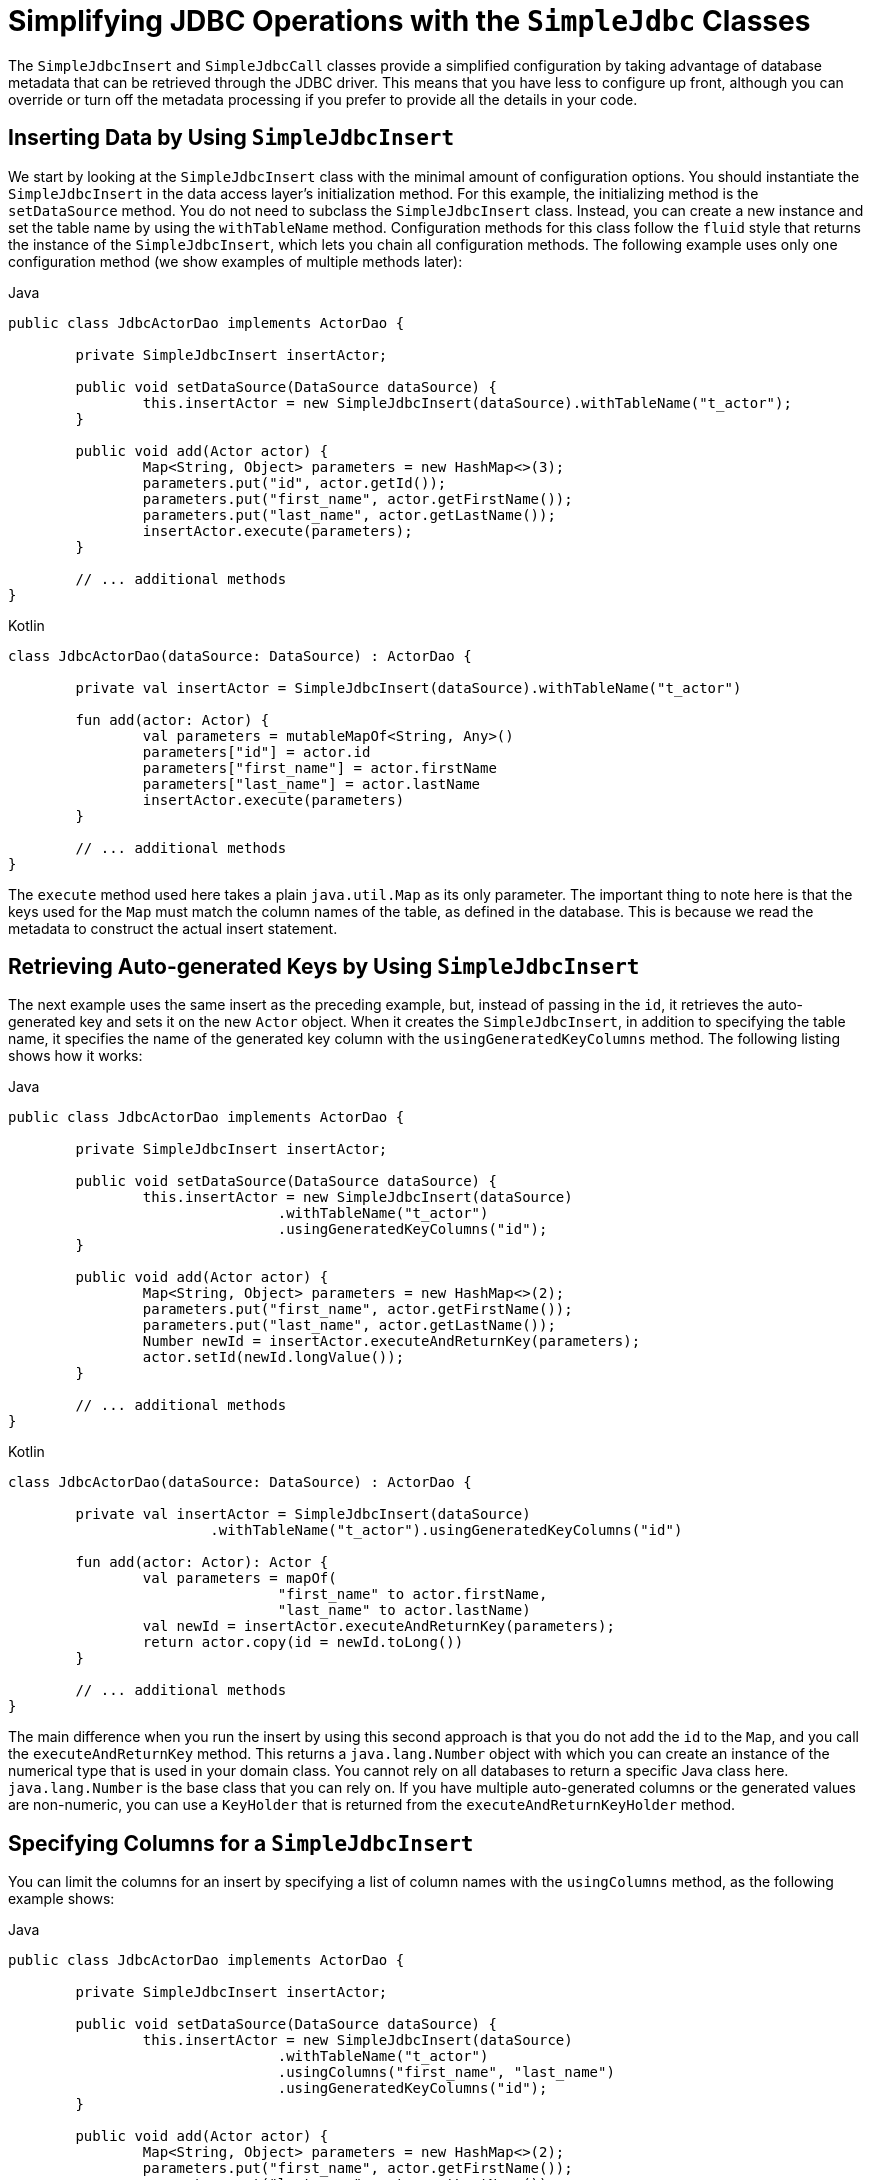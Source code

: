 [[jdbc-simple-jdbc]]
= Simplifying JDBC Operations with the `SimpleJdbc` Classes

The `SimpleJdbcInsert` and `SimpleJdbcCall` classes provide a simplified configuration
by taking advantage of database metadata that can be retrieved through the JDBC driver.
This means that you have less to configure up front, although you can override or turn off
the metadata processing if you prefer to provide all the details in your code.


[[jdbc-simple-jdbc-insert-1]]
== Inserting Data by Using `SimpleJdbcInsert`

We start by looking at the `SimpleJdbcInsert` class with the minimal amount of
configuration options. You should instantiate the `SimpleJdbcInsert` in the data access
layer's initialization method. For this example, the initializing method is the
`setDataSource` method. You do not need to subclass the `SimpleJdbcInsert` class. Instead,
you can create a new instance and set the table name by using the `withTableName` method.
Configuration methods for this class follow the `fluid` style that returns the instance
of the `SimpleJdbcInsert`, which lets you chain all configuration methods. The following
example uses only one configuration method (we show examples of multiple methods later):

[source,java,indent=0,subs="verbatim,quotes",role="primary"]
.Java
----
	public class JdbcActorDao implements ActorDao {

		private SimpleJdbcInsert insertActor;

		public void setDataSource(DataSource dataSource) {
			this.insertActor = new SimpleJdbcInsert(dataSource).withTableName("t_actor");
		}

		public void add(Actor actor) {
			Map<String, Object> parameters = new HashMap<>(3);
			parameters.put("id", actor.getId());
			parameters.put("first_name", actor.getFirstName());
			parameters.put("last_name", actor.getLastName());
			insertActor.execute(parameters);
		}

		// ... additional methods
	}
----
[source,kotlin,indent=0,subs="verbatim,quotes",role="secondary"]
.Kotlin
----
	class JdbcActorDao(dataSource: DataSource) : ActorDao {

		private val insertActor = SimpleJdbcInsert(dataSource).withTableName("t_actor")

		fun add(actor: Actor) {
			val parameters = mutableMapOf<String, Any>()
			parameters["id"] = actor.id
			parameters["first_name"] = actor.firstName
			parameters["last_name"] = actor.lastName
			insertActor.execute(parameters)
		}

		// ... additional methods
	}
----

The `execute` method used here takes a plain `java.util.Map` as its only parameter. The
important thing to note here is that the keys used for the `Map` must match the column
names of the table, as defined in the database. This is because we read the metadata
to construct the actual insert statement.


[[jdbc-simple-jdbc-insert-2]]
== Retrieving Auto-generated Keys by Using `SimpleJdbcInsert`

The next example uses the same insert as the preceding example, but, instead of passing in the `id`, it
retrieves the auto-generated key and sets it on the new `Actor` object. When it creates
the `SimpleJdbcInsert`, in addition to specifying the table name, it specifies the name
of the generated key column with the `usingGeneratedKeyColumns` method. The following
listing shows how it works:

[source,java,indent=0,subs="verbatim,quotes",role="primary"]
.Java
----
	public class JdbcActorDao implements ActorDao {

		private SimpleJdbcInsert insertActor;

		public void setDataSource(DataSource dataSource) {
			this.insertActor = new SimpleJdbcInsert(dataSource)
					.withTableName("t_actor")
					.usingGeneratedKeyColumns("id");
		}

		public void add(Actor actor) {
			Map<String, Object> parameters = new HashMap<>(2);
			parameters.put("first_name", actor.getFirstName());
			parameters.put("last_name", actor.getLastName());
			Number newId = insertActor.executeAndReturnKey(parameters);
			actor.setId(newId.longValue());
		}

		// ... additional methods
	}
----
[source,kotlin,indent=0,subs="verbatim,quotes",role="secondary"]
.Kotlin
----
	class JdbcActorDao(dataSource: DataSource) : ActorDao {

		private val insertActor = SimpleJdbcInsert(dataSource)
				.withTableName("t_actor").usingGeneratedKeyColumns("id")

		fun add(actor: Actor): Actor {
			val parameters = mapOf(
					"first_name" to actor.firstName,
					"last_name" to actor.lastName)
			val newId = insertActor.executeAndReturnKey(parameters);
			return actor.copy(id = newId.toLong())
		}

		// ... additional methods
	}
----

The main difference when you run the insert by using this second approach is that you do not
add the `id` to the `Map`, and you call the `executeAndReturnKey` method. This returns a
`java.lang.Number` object with which you can create an instance of the numerical type that
is used in your domain class. You cannot rely on all databases to return a specific Java
class here. `java.lang.Number` is the base class that you can rely on. If you have
multiple auto-generated columns or the generated values are non-numeric, you can
use a `KeyHolder` that is returned from the `executeAndReturnKeyHolder` method.


[[jdbc-simple-jdbc-insert-3]]
== Specifying Columns for a `SimpleJdbcInsert`

You can limit the columns for an insert by specifying a list of column names with the
`usingColumns` method, as the following example shows:

[source,java,indent=0,subs="verbatim,quotes",role="primary"]
.Java
----
	public class JdbcActorDao implements ActorDao {

		private SimpleJdbcInsert insertActor;

		public void setDataSource(DataSource dataSource) {
			this.insertActor = new SimpleJdbcInsert(dataSource)
					.withTableName("t_actor")
					.usingColumns("first_name", "last_name")
					.usingGeneratedKeyColumns("id");
		}

		public void add(Actor actor) {
			Map<String, Object> parameters = new HashMap<>(2);
			parameters.put("first_name", actor.getFirstName());
			parameters.put("last_name", actor.getLastName());
			Number newId = insertActor.executeAndReturnKey(parameters);
			actor.setId(newId.longValue());
		}

		// ... additional methods
	}
----
[source,kotlin,indent=0,subs="verbatim,quotes",role="secondary"]
.Kotlin
----
	class JdbcActorDao(dataSource: DataSource) : ActorDao {

		private val insertActor = SimpleJdbcInsert(dataSource)
				.withTableName("t_actor")
				.usingColumns("first_name", "last_name")
				.usingGeneratedKeyColumns("id")

		fun add(actor: Actor): Actor {
			val parameters = mapOf(
					"first_name" to actor.firstName,
					"last_name" to actor.lastName)
			val newId = insertActor.executeAndReturnKey(parameters);
			return actor.copy(id = newId.toLong())
		}

		// ... additional methods
	}
----

The execution of the insert is the same as if you had relied on the metadata to determine
which columns to use.


[[jdbc-simple-jdbc-parameters]]
== Using `SqlParameterSource` to Provide Parameter Values

Using a `Map` to provide parameter values works fine, but it is not the most convenient
class to use. Spring provides a couple of implementations of the `SqlParameterSource`
interface that you can use instead. The first one is `BeanPropertySqlParameterSource`,
which is a very convenient class if you have a JavaBean-compliant class that contains
your values. It uses the corresponding getter method to extract the parameter
values. The following example shows how to use `BeanPropertySqlParameterSource`:

[source,java,indent=0,subs="verbatim,quotes",role="primary"]
.Java
----
	public class JdbcActorDao implements ActorDao {

		private SimpleJdbcInsert insertActor;

		public void setDataSource(DataSource dataSource) {
			this.insertActor = new SimpleJdbcInsert(dataSource)
					.withTableName("t_actor")
					.usingGeneratedKeyColumns("id");
		}

		public void add(Actor actor) {
			SqlParameterSource parameters = new BeanPropertySqlParameterSource(actor);
			Number newId = insertActor.executeAndReturnKey(parameters);
			actor.setId(newId.longValue());
		}

		// ... additional methods
	}
----
[source,kotlin,indent=0,subs="verbatim,quotes",role="secondary"]
.Kotlin
----
	class JdbcActorDao(dataSource: DataSource) : ActorDao {

		private val insertActor = SimpleJdbcInsert(dataSource)
				.withTableName("t_actor")
				.usingGeneratedKeyColumns("id")

		fun add(actor: Actor): Actor {
			val parameters = BeanPropertySqlParameterSource(actor)
			val newId = insertActor.executeAndReturnKey(parameters)
			return actor.copy(id = newId.toLong())
		}

		// ... additional methods
	}
----

Another option is the `MapSqlParameterSource` that resembles a `Map` but provides a more
convenient `addValue` method that can be chained. The following example shows how to use it:

[source,java,indent=0,subs="verbatim,quotes",role="primary"]
.Java
----
	public class JdbcActorDao implements ActorDao {

		private SimpleJdbcInsert insertActor;

		public void setDataSource(DataSource dataSource) {
			this.insertActor = new SimpleJdbcInsert(dataSource)
					.withTableName("t_actor")
					.usingGeneratedKeyColumns("id");
		}

		public void add(Actor actor) {
			SqlParameterSource parameters = new MapSqlParameterSource()
					.addValue("first_name", actor.getFirstName())
					.addValue("last_name", actor.getLastName());
			Number newId = insertActor.executeAndReturnKey(parameters);
			actor.setId(newId.longValue());
		}

		// ... additional methods
	}
----
[source,kotlin,indent=0,subs="verbatim,quotes",role="secondary"]
.Kotlin
----
	class JdbcActorDao(dataSource: DataSource) : ActorDao {

		private val insertActor = SimpleJdbcInsert(dataSource)
				.withTableName("t_actor")
				.usingGeneratedKeyColumns("id")

		fun add(actor: Actor): Actor {
			val parameters = MapSqlParameterSource()
						.addValue("first_name", actor.firstName)
						.addValue("last_name", actor.lastName)
			val newId = insertActor.executeAndReturnKey(parameters)
			return actor.copy(id = newId.toLong())
		}

		// ... additional methods
	}
----

As you can see, the configuration is the same. Only the executing code has to change to
use these alternative input classes.


[[jdbc-simple-jdbc-call-1]]
== Calling a Stored Procedure with `SimpleJdbcCall`

The `SimpleJdbcCall` class uses metadata in the database to look up names of `in`
and `out` parameters so that you do not have to explicitly declare them. You can
declare parameters if you prefer to do that or if you have parameters (such as `ARRAY`
or `STRUCT`) that do not have an automatic mapping to a Java class. The first example
shows a simple procedure that returns only scalar values in `VARCHAR` and `DATE` format
from a MySQL database. The example procedure reads a specified actor entry and returns
`first_name`, `last_name`, and `birth_date` columns in the form of `out` parameters.
The following listing shows the first example:

[source,sql,indent=0,subs="verbatim,quotes"]
----
	CREATE PROCEDURE read_actor (
		IN in_id INTEGER,
		OUT out_first_name VARCHAR(100),
		OUT out_last_name VARCHAR(100),
		OUT out_birth_date DATE)
	BEGIN
		SELECT first_name, last_name, birth_date
		INTO out_first_name, out_last_name, out_birth_date
		FROM t_actor where id = in_id;
	END;
----

The `in_id` parameter contains the `id` of the actor that you are looking up. The `out`
parameters return the data read from the table.

You can declare `SimpleJdbcCall` in a manner similar to declaring `SimpleJdbcInsert`. You
should instantiate and configure the class in the initialization method of your data-access
layer. Compared to the `StoredProcedure` class, you need not create a subclass
and you need not to declare parameters that can be looked up in the database metadata.
The following example of a `SimpleJdbcCall` configuration uses the preceding stored
procedure (the only configuration option, in addition to the `DataSource`, is the name
of the stored procedure):

[source,java,indent=0,subs="verbatim,quotes",role="primary"]
.Java
----
	public class JdbcActorDao implements ActorDao {

		private SimpleJdbcCall procReadActor;

		public void setDataSource(DataSource dataSource) {
			this.procReadActor = new SimpleJdbcCall(dataSource)
					.withProcedureName("read_actor");
		}

		public Actor readActor(Long id) {
			SqlParameterSource in = new MapSqlParameterSource()
					.addValue("in_id", id);
			Map out = procReadActor.execute(in);
			Actor actor = new Actor();
			actor.setId(id);
			actor.setFirstName((String) out.get("out_first_name"));
			actor.setLastName((String) out.get("out_last_name"));
			actor.setBirthDate((Date) out.get("out_birth_date"));
			return actor;
		}

		// ... additional methods
	}
----
[source,kotlin,indent=0,subs="verbatim,quotes",role="secondary"]
.Kotlin
----
	class JdbcActorDao(dataSource: DataSource) : ActorDao {

		private val procReadActor = SimpleJdbcCall(dataSource)
				.withProcedureName("read_actor")


		fun readActor(id: Long): Actor {
			val source = MapSqlParameterSource().addValue("in_id", id)
			val output = procReadActor.execute(source)
			return Actor(
					id,
					output["out_first_name"] as String,
					output["out_last_name"] as String,
					output["out_birth_date"] as Date)
		}

			// ... additional methods
	}
----

The code you write for the execution of the call involves creating an `SqlParameterSource`
containing the IN parameter. You must match the name provided for the input value
with that of the parameter name declared in the stored procedure. The case does not have
to match because you use metadata to determine how database objects should be referred to
in a stored procedure. What is specified in the source for the stored procedure is not
necessarily the way it is stored in the database. Some databases transform names to all
upper case, while others use lower case or use the case as specified.

The `execute` method takes the IN parameters and returns a `Map` that contains any `out`
parameters keyed by the name, as specified in the stored procedure. In this case, they are
`out_first_name`, `out_last_name`, and `out_birth_date`.

The last part of the `execute` method creates an `Actor` instance to use to return the
data retrieved. Again, it is important to use the names of the `out` parameters as they
are declared in the stored procedure. Also, the case in the names of the `out`
parameters stored in the results map matches that of the `out` parameter names in the
database, which could vary between databases. To make your code more portable, you should
do a case-insensitive lookup or instruct Spring to use a `LinkedCaseInsensitiveMap`.
To do the latter, you can create your own `JdbcTemplate` and set the `setResultsMapCaseInsensitive`
property to `true`. Then you can pass this customized `JdbcTemplate` instance into
the constructor of your `SimpleJdbcCall`. The following example shows this configuration:

[source,java,indent=0,subs="verbatim,quotes",role="primary"]
.Java
----
	public class JdbcActorDao implements ActorDao {

		private SimpleJdbcCall procReadActor;

		public void setDataSource(DataSource dataSource) {
			JdbcTemplate jdbcTemplate = new JdbcTemplate(dataSource);
			jdbcTemplate.setResultsMapCaseInsensitive(true);
			this.procReadActor = new SimpleJdbcCall(jdbcTemplate)
					.withProcedureName("read_actor");
		}

		// ... additional methods
	}
----
[source,kotlin,indent=0,subs="verbatim,quotes",role="secondary"]
.Kotlin
----
	class JdbcActorDao(dataSource: DataSource) : ActorDao {

		private var procReadActor = SimpleJdbcCall(JdbcTemplate(dataSource).apply {
			isResultsMapCaseInsensitive = true
		}).withProcedureName("read_actor")

		// ... additional methods
	}
----

By taking this action, you avoid conflicts in the case used for the names of your
returned `out` parameters.


[[jdbc-simple-jdbc-call-2]]
== Explicitly Declaring Parameters to Use for a `SimpleJdbcCall`

Earlier in this chapter, we described how parameters are deduced from metadata, but you can declare them
explicitly if you wish. You can do so by creating and configuring `SimpleJdbcCall` with
the `declareParameters` method, which takes a variable number of `SqlParameter` objects
as input. See the xref:data-access/jdbc/simple.adoc#jdbc-params[next section] for details on how to define an `SqlParameter`.

NOTE: Explicit declarations are necessary if the database you use is not a Spring-supported
database. Currently, Spring supports metadata lookup of stored procedure calls for the
following databases: Apache Derby, DB2, MySQL, Microsoft SQL Server, Oracle, and Sybase.
We also support metadata lookup of stored functions for MySQL, Microsoft SQL Server,
and Oracle.

You can opt to explicitly declare one, some, or all of the parameters. The parameter
metadata is still used where you do not explicitly declare parameters. To bypass all
processing of metadata lookups for potential parameters and use only the declared
parameters, you can call the method `withoutProcedureColumnMetaDataAccess` as part of the
declaration. Suppose that you have two or more different call signatures declared for a
database function. In this case, you call `useInParameterNames` to specify the list
of IN parameter names to include for a given signature.

The following example shows a fully declared procedure call and uses the information from
the preceding example:

[source,java,indent=0,subs="verbatim,quotes",role="primary"]
.Java
----
	public class JdbcActorDao implements ActorDao {

		private SimpleJdbcCall procReadActor;

		public void setDataSource(DataSource dataSource) {
			JdbcTemplate jdbcTemplate = new JdbcTemplate(dataSource);
			jdbcTemplate.setResultsMapCaseInsensitive(true);
			this.procReadActor = new SimpleJdbcCall(jdbcTemplate)
					.withProcedureName("read_actor")
					.withoutProcedureColumnMetaDataAccess()
					.useInParameterNames("in_id")
					.declareParameters(
							new SqlParameter("in_id", Types.NUMERIC),
							new SqlOutParameter("out_first_name", Types.VARCHAR),
							new SqlOutParameter("out_last_name", Types.VARCHAR),
							new SqlOutParameter("out_birth_date", Types.DATE)
					);
		}

		// ... additional methods
	}
----
[source,kotlin,indent=0,subs="verbatim,quotes",role="secondary"]
.Kotlin
----
	class JdbcActorDao(dataSource: DataSource) : ActorDao {

			private val procReadActor = SimpleJdbcCall(JdbcTemplate(dataSource).apply {
				isResultsMapCaseInsensitive = true
			}).withProcedureName("read_actor")
					.withoutProcedureColumnMetaDataAccess()
					.useInParameterNames("in_id")
					.declareParameters(
							SqlParameter("in_id", Types.NUMERIC),
							SqlOutParameter("out_first_name", Types.VARCHAR),
							SqlOutParameter("out_last_name", Types.VARCHAR),
							SqlOutParameter("out_birth_date", Types.DATE)
		)

			// ... additional methods
	}
----

The execution and end results of the two examples are the same. The second example specifies all
details explicitly rather than relying on metadata.


[[jdbc-params]]
== How to Define `SqlParameters`

To define a parameter for the `SimpleJdbc` classes and also for the RDBMS operations
classes (covered in xref:data-access/jdbc/object.adoc[Modeling JDBC Operations as Java Objects]) you can use `SqlParameter` or one of its subclasses.
To do so, you typically specify the parameter name and SQL type in the constructor. The SQL type
is specified by using the `java.sql.Types` constants. Earlier in this chapter, we saw declarations
similar to the following:

[source,java,indent=0,subs="verbatim,quotes",role="primary"]
.Java
----
	new SqlParameter("in_id", Types.NUMERIC),
	new SqlOutParameter("out_first_name", Types.VARCHAR),
----
[source,kotlin,indent=0,subs="verbatim,quotes",role="secondary"]
.Kotlin
----
	SqlParameter("in_id", Types.NUMERIC),
	SqlOutParameter("out_first_name", Types.VARCHAR),
----

The first line with the `SqlParameter` declares an IN parameter. You can use IN parameters
for both stored procedure calls and for queries by using the `SqlQuery` and its
subclasses (covered in xref:data-access/jdbc/object.adoc#jdbc-SqlQuery[Understanding `SqlQuery`]).

The second line (with the `SqlOutParameter`) declares an `out` parameter to be used in a
stored procedure call. There is also an `SqlInOutParameter` for `InOut` parameters
(parameters that provide an IN value to the procedure and that also return a value).

NOTE: Only parameters declared as `SqlParameter` and `SqlInOutParameter` are used to
provide input values. This is different from the `StoredProcedure` class, which (for
backwards compatibility reasons) lets input values be provided for parameters
declared as `SqlOutParameter`.

For IN parameters, in addition to the name and the SQL type, you can specify a scale for
numeric data or a type name for custom database types. For `out` parameters, you can
provide a `RowMapper` to handle mapping of rows returned from a `REF` cursor. Another
option is to specify an `SqlReturnType` that provides an opportunity to define
customized handling of the return values.


[[jdbc-simple-jdbc-call-3]]
== Calling a Stored Function by Using `SimpleJdbcCall`

You can call a stored function in almost the same way as you call a stored procedure, except
that you provide a function name rather than a procedure name. You use the
`withFunctionName` method as part of the configuration to indicate that you want to make
a call to a function, and the corresponding string for a function call is generated. A
specialized call (`executeFunction`) is used to run the function, and it
returns the function return value as an object of a specified type, which means you do
not have to retrieve the return value from the results map. A similar convenience method
(named `executeObject`) is also available for stored procedures that have only one `out`
parameter. The following example (for MySQL) is based on a stored function named `get_actor_name`
that returns an actor's full name:

[source,sql,indent=0,subs="verbatim,quotes"]
----
	CREATE FUNCTION get_actor_name (in_id INTEGER)
	RETURNS VARCHAR(200) READS SQL DATA
	BEGIN
		DECLARE out_name VARCHAR(200);
		SELECT concat(first_name, ' ', last_name)
			INTO out_name
			FROM t_actor where id = in_id;
		RETURN out_name;
	END;
----

To call this function, we again create a `SimpleJdbcCall` in the initialization method,
as the following example shows:

[source,java,indent=0,subs="verbatim,quotes",role="primary"]
.Java
----
	public class JdbcActorDao implements ActorDao {

		private SimpleJdbcCall funcGetActorName;

		public void setDataSource(DataSource dataSource) {
			JdbcTemplate jdbcTemplate = new JdbcTemplate(dataSource);
			jdbcTemplate.setResultsMapCaseInsensitive(true);
			this.funcGetActorName = new SimpleJdbcCall(jdbcTemplate)
					.withFunctionName("get_actor_name");
		}

		public String getActorName(Long id) {
			SqlParameterSource in = new MapSqlParameterSource()
					.addValue("in_id", id);
			String name = funcGetActorName.executeFunction(String.class, in);
			return name;
		}

		// ... additional methods
	}
----
[source,kotlin,indent=0,subs="verbatim,quotes",role="secondary"]
.Kotlin
----
	class JdbcActorDao(dataSource: DataSource) : ActorDao {

		private val jdbcTemplate = JdbcTemplate(dataSource).apply {
			isResultsMapCaseInsensitive = true
		}
		private val funcGetActorName = SimpleJdbcCall(jdbcTemplate)
				.withFunctionName("get_actor_name")

		fun getActorName(id: Long): String {
			val source = MapSqlParameterSource().addValue("in_id", id)
			return funcGetActorName.executeFunction(String::class.java, source)
		}

		// ... additional methods
	}
----

The `executeFunction` method used returns a `String` that contains the return value from the
function call.


[[jdbc-simple-jdbc-call-4]]
== Returning a `ResultSet` or REF Cursor from a `SimpleJdbcCall`

Calling a stored procedure or function that returns a result set is a bit tricky. Some
databases return result sets during the JDBC results processing, while others require an
explicitly registered `out` parameter of a specific type. Both approaches need
additional processing to loop over the result set and process the returned rows. With
the `SimpleJdbcCall`, you can use the `returningResultSet` method and declare a `RowMapper`
implementation to be used for a specific parameter. If the result set is
returned during the results processing, there are no names defined, so the returned
results must match the order in which you declare the `RowMapper`
implementations. The name specified is still used to store the processed list of results
in the results map that is returned from the `execute` statement.

The next example (for MySQL) uses a stored procedure that takes no IN parameters and returns
all rows from the `t_actor` table:

[source,sql,indent=0,subs="verbatim,quotes"]
----
	CREATE PROCEDURE read_all_actors()
	BEGIN
	 SELECT a.id, a.first_name, a.last_name, a.birth_date FROM t_actor a;
	END;
----

To call this procedure, you can declare the `RowMapper`. Because the class to which you want
to map follows the JavaBean rules, you can use a `BeanPropertyRowMapper` that is created by
passing in the required class to map to in the `newInstance` method.
The following example shows how to do so:

[source,java,indent=0,subs="verbatim,quotes",role="primary"]
.Java
----
	public class JdbcActorDao implements ActorDao {

		private SimpleJdbcCall procReadAllActors;

		public void setDataSource(DataSource dataSource) {
			JdbcTemplate jdbcTemplate = new JdbcTemplate(dataSource);
			jdbcTemplate.setResultsMapCaseInsensitive(true);
			this.procReadAllActors = new SimpleJdbcCall(jdbcTemplate)
					.withProcedureName("read_all_actors")
					.returningResultSet("actors",
					BeanPropertyRowMapper.newInstance(Actor.class));
		}

		public List getActorsList() {
			Map m = procReadAllActors.execute(new HashMap<String, Object>(0));
			return (List) m.get("actors");
		}

		// ... additional methods
	}
----
[source,kotlin,indent=0,subs="verbatim,quotes",role="secondary"]
.Kotlin
----
	class JdbcActorDao(dataSource: DataSource) : ActorDao {

			private val procReadAllActors = SimpleJdbcCall(JdbcTemplate(dataSource).apply {
				isResultsMapCaseInsensitive = true
			}).withProcedureName("read_all_actors")
					.returningResultSet("actors",
							BeanPropertyRowMapper.newInstance(Actor::class.java))

		fun getActorsList(): List<Actor> {
			val m = procReadAllActors.execute(mapOf<String, Any>())
			return m["actors"] as List<Actor>
		}

		// ... additional methods
	}
----

The `execute` call passes in an empty `Map`, because this call does not take any parameters.
The list of actors is then retrieved from the results map and returned to the caller.



